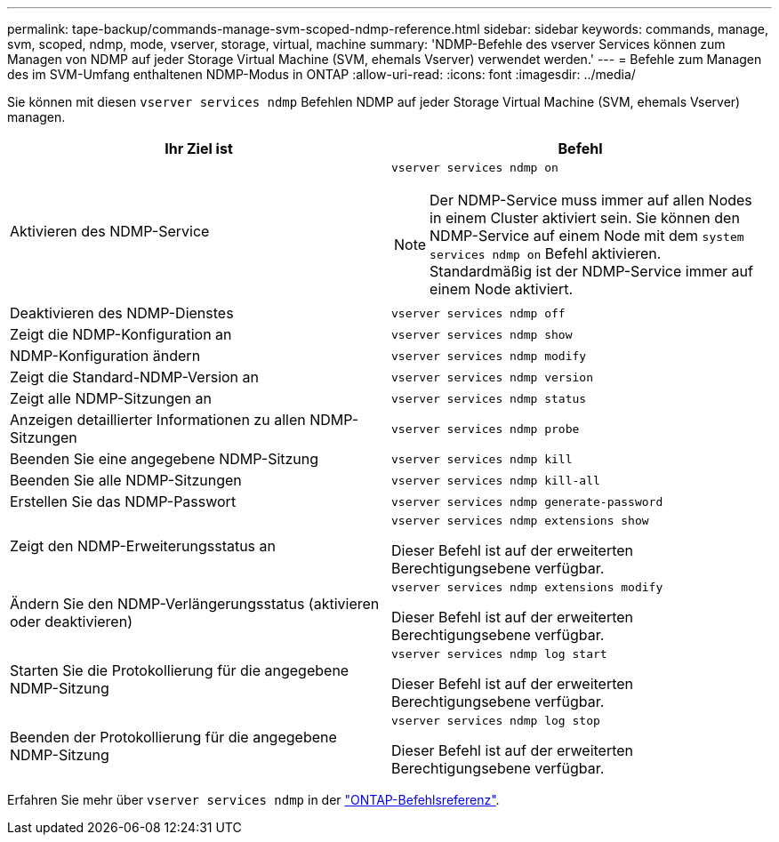---
permalink: tape-backup/commands-manage-svm-scoped-ndmp-reference.html 
sidebar: sidebar 
keywords: commands, manage, svm, scoped, ndmp, mode, vserver, storage, virtual, machine 
summary: 'NDMP-Befehle des vserver Services können zum Managen von NDMP auf jeder Storage Virtual Machine (SVM, ehemals Vserver) verwendet werden.' 
---
= Befehle zum Managen des im SVM-Umfang enthaltenen NDMP-Modus in ONTAP
:allow-uri-read: 
:icons: font
:imagesdir: ../media/


[role="lead"]
Sie können mit diesen `vserver services ndmp` Befehlen NDMP auf jeder Storage Virtual Machine (SVM, ehemals Vserver) managen.

|===
| Ihr Ziel ist | Befehl 


 a| 
Aktivieren des NDMP-Service
 a| 
`vserver services ndmp on`

[NOTE]
====
Der NDMP-Service muss immer auf allen Nodes in einem Cluster aktiviert sein. Sie können den NDMP-Service auf einem Node mit dem `system services ndmp on` Befehl aktivieren. Standardmäßig ist der NDMP-Service immer auf einem Node aktiviert.

====


 a| 
Deaktivieren des NDMP-Dienstes
 a| 
`vserver services ndmp off`



 a| 
Zeigt die NDMP-Konfiguration an
 a| 
`vserver services ndmp show`



 a| 
NDMP-Konfiguration ändern
 a| 
`vserver services ndmp modify`



 a| 
Zeigt die Standard-NDMP-Version an
 a| 
`vserver services ndmp version`



 a| 
Zeigt alle NDMP-Sitzungen an
 a| 
`vserver services ndmp status`



 a| 
Anzeigen detaillierter Informationen zu allen NDMP-Sitzungen
 a| 
`vserver services ndmp probe`



 a| 
Beenden Sie eine angegebene NDMP-Sitzung
 a| 
`vserver services ndmp kill`



 a| 
Beenden Sie alle NDMP-Sitzungen
 a| 
`vserver services ndmp kill-all`



 a| 
Erstellen Sie das NDMP-Passwort
 a| 
`vserver services ndmp generate-password`



 a| 
Zeigt den NDMP-Erweiterungsstatus an
 a| 
`vserver services ndmp extensions show`

Dieser Befehl ist auf der erweiterten Berechtigungsebene verfügbar.



 a| 
Ändern Sie den NDMP-Verlängerungsstatus (aktivieren oder deaktivieren)
 a| 
`vserver services ndmp extensions modify`

Dieser Befehl ist auf der erweiterten Berechtigungsebene verfügbar.



 a| 
Starten Sie die Protokollierung für die angegebene NDMP-Sitzung
 a| 
`vserver services ndmp log start`

Dieser Befehl ist auf der erweiterten Berechtigungsebene verfügbar.



 a| 
Beenden der Protokollierung für die angegebene NDMP-Sitzung
 a| 
`vserver services ndmp log stop`

Dieser Befehl ist auf der erweiterten Berechtigungsebene verfügbar.

|===
Erfahren Sie mehr über `vserver services ndmp` in der link:https://docs.netapp.com/us-en/ontap-cli/search.html?q=vserver+services+ndmp["ONTAP-Befehlsreferenz"^].
